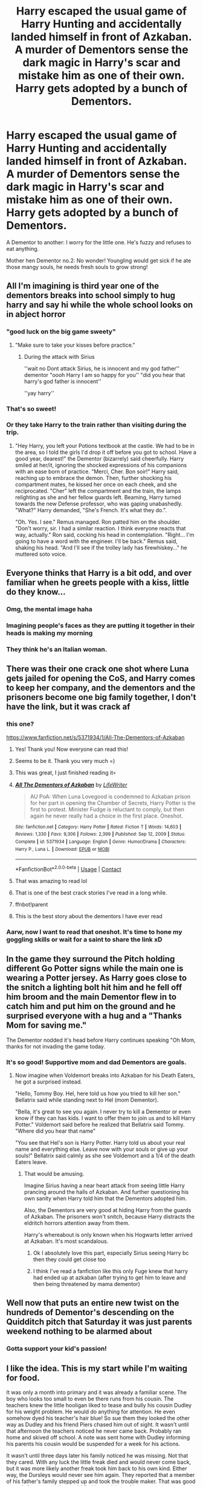 #+TITLE: Harry escaped the usual game of Harry Hunting and accidentally landed himself in front of Azkaban. A murder of Dementors sense the dark magic in Harry's scar and mistake him as one of their own. Harry gets adopted by a bunch of Dementors.

* Harry escaped the usual game of Harry Hunting and accidentally landed himself in front of Azkaban. A murder of Dementors sense the dark magic in Harry's scar and mistake him as one of their own. Harry gets adopted by a bunch of Dementors.
:PROPERTIES:
:Author: Lyceana
:Score: 542
:DateUnix: 1617137965.0
:DateShort: 2021-Mar-31
:FlairText: Prompt
:END:
A Dementor to another: I worry for the little one. He's fuzzy and refuses to eat anything.

Mother hen Dementor no.2: No wonder! Youngling would get sick if he ate those mangy souls, he needs fresh souls to grow strong!


** All I'm imagining is third year one of the dementors breaks into school simply to hug harry and say hi while the whole school looks on in abject horror
:PROPERTIES:
:Author: Gaidhlig_allt
:Score: 368
:DateUnix: 1617139876.0
:DateShort: 2021-Mar-31
:END:

*** "good luck on the big game sweety"
:PROPERTIES:
:Author: Tsubark
:Score: 283
:DateUnix: 1617140020.0
:DateShort: 2021-Mar-31
:END:

**** "Make sure to take your kisses before practice."
:PROPERTIES:
:Author: SwishWishes
:Score: 203
:DateUnix: 1617144910.0
:DateShort: 2021-Mar-31
:END:

***** During the attack with Sirius

''wait no Dont attack Sirius, he is innocent and my god father'' dementor "oooh Harry I am so happy for you'' "did you hear that harry's god father is innocent''

''yay harry''
:PROPERTIES:
:Author: CommanderL3
:Score: 95
:DateUnix: 1617191057.0
:DateShort: 2021-Mar-31
:END:


*** That's so sweet!
:PROPERTIES:
:Author: Lyceana
:Score: 76
:DateUnix: 1617139978.0
:DateShort: 2021-Mar-31
:END:


*** Or they take Harry to the train rather than visiting during the trip.
:PROPERTIES:
:Author: AZGrowler
:Score: 122
:DateUnix: 1617140287.0
:DateShort: 2021-Mar-31
:END:

**** "Hey Harry, you left your Potions textbook at the castle. We had to be in the area, so I told the girls I'd drop it off before you got to school. Have a good year, dearest!" the Dementor (bizarrely) said cheerfully. Harry smiled at her/it, ignoring the shocked expressions of his companions with an ease born of practice. "Merci, Cher. Bon soir!" Harry said, reaching up to embrace the demon. Then, further shocking his compartment mates, he kissed her once on each cheek, and she reciprocated. "Cher" left the compartment and the train, the lamps relighting as she and her fellow guards left. Beaming, Harry turned towards the new Defense professor, who was gaping unabashedly. "What?" Harry demanded, "She's French. It's what they do.".

"Oh. Yes. I see." Remus managed. Ron patted him on the shoulder. "Don't worry, sir. I had a similar reaction. I think everyone reacts that way, actually." Ron said, cocking his head in contemplation. "Right... I'm going to have a word with the engineer. I'll be back." Remus said, shaking his head. "And I'll see if the trolley lady has firewhiskey..." he muttered soto voice.
:PROPERTIES:
:Author: KevMan18
:Score: 26
:DateUnix: 1617239490.0
:DateShort: 2021-Apr-01
:END:


** Everyone thinks that Harry is a bit odd, and over familiar when he greets people with a kiss, little do they know...
:PROPERTIES:
:Author: Tsubark
:Score: 274
:DateUnix: 1617139304.0
:DateShort: 2021-Mar-31
:END:

*** Omg, the mental image haha
:PROPERTIES:
:Author: Lyceana
:Score: 120
:DateUnix: 1617139477.0
:DateShort: 2021-Mar-31
:END:


*** Imagining people's faces as they are putting it together in their heads is making my morning
:PROPERTIES:
:Author: AnonOfTheSea
:Score: 36
:DateUnix: 1617186771.0
:DateShort: 2021-Mar-31
:END:


*** They think he's an Italian woman.
:PROPERTIES:
:Author: I_love_DPs
:Score: 43
:DateUnix: 1617178722.0
:DateShort: 2021-Mar-31
:END:


** There was their one crack one shot where Luna gets jailed for opening the CoS, and Harry comes to keep her company, and the dementors and the prisoners become one big family together, I don't have the link, but it was crack af
:PROPERTIES:
:Author: not_chassidish_anyho
:Score: 146
:DateUnix: 1617141479.0
:DateShort: 2021-Mar-31
:END:

*** this one?

[[https://www.fanfiction.net/s/5371934/1/All-The-Dementors-of-Azkaban]]
:PROPERTIES:
:Author: Kran04
:Score: 90
:DateUnix: 1617141780.0
:DateShort: 2021-Mar-31
:END:

**** Yes! Thank you! Now everyone can read this!
:PROPERTIES:
:Author: not_chassidish_anyho
:Score: 40
:DateUnix: 1617141867.0
:DateShort: 2021-Mar-31
:END:


**** Seems to be it. Thank you very much =)
:PROPERTIES:
:Author: Lyceana
:Score: 24
:DateUnix: 1617141910.0
:DateShort: 2021-Mar-31
:END:


**** This was great, I just finished reading it💀
:PROPERTIES:
:Author: Maddie_Waddie_
:Score: 16
:DateUnix: 1617151802.0
:DateShort: 2021-Mar-31
:END:


**** [[https://www.fanfiction.net/s/5371934/1/][*/All The Dementors of Azkaban/*]] by [[https://www.fanfiction.net/u/592387/LifeWriter][/LifeWriter/]]

#+begin_quote
  AU PoA: When Luna Lovegood is condemned to Azkaban prison for her part in opening the Chamber of Secrets, Harry Potter is the first to protest. Minister Fudge is reluctant to comply, but then again he never really had a choice in the first place. Oneshot.
#+end_quote

^{/Site/:} ^{fanfiction.net} ^{*|*} ^{/Category/:} ^{Harry} ^{Potter} ^{*|*} ^{/Rated/:} ^{Fiction} ^{T} ^{*|*} ^{/Words/:} ^{14,603} ^{*|*} ^{/Reviews/:} ^{1,330} ^{*|*} ^{/Favs/:} ^{9,306} ^{*|*} ^{/Follows/:} ^{2,399} ^{*|*} ^{/Published/:} ^{Sep} ^{12,} ^{2009} ^{*|*} ^{/Status/:} ^{Complete} ^{*|*} ^{/id/:} ^{5371934} ^{*|*} ^{/Language/:} ^{English} ^{*|*} ^{/Genre/:} ^{Humor/Drama} ^{*|*} ^{/Characters/:} ^{Harry} ^{P.,} ^{Luna} ^{L.} ^{*|*} ^{/Download/:} ^{[[http://www.ff2ebook.com/old/ffn-bot/index.php?id=5371934&source=ff&filetype=epub][EPUB]]} ^{or} ^{[[http://www.ff2ebook.com/old/ffn-bot/index.php?id=5371934&source=ff&filetype=mobi][MOBI]]}

--------------

*FanfictionBot*^{2.0.0-beta} | [[https://github.com/FanfictionBot/reddit-ffn-bot/wiki/Usage][Usage]] | [[https://www.reddit.com/message/compose?to=tusing][Contact]]
:PROPERTIES:
:Author: FanfictionBot
:Score: 13
:DateUnix: 1617180333.0
:DateShort: 2021-Mar-31
:END:


**** That was amazing to read lol
:PROPERTIES:
:Author: worthrone11160606
:Score: 9
:DateUnix: 1617160475.0
:DateShort: 2021-Mar-31
:END:


**** That is one of the best crack stories I've read in a long while.
:PROPERTIES:
:Author: coffee_toots
:Score: 9
:DateUnix: 1617162189.0
:DateShort: 2021-Mar-31
:END:


**** ffnbot!parent
:PROPERTIES:
:Author: Miqdad_Suleman
:Score: 2
:DateUnix: 1617180309.0
:DateShort: 2021-Mar-31
:END:


**** This is the best story about the dementors I have ever read
:PROPERTIES:
:Author: emmakearns
:Score: 3
:DateUnix: 1617224754.0
:DateShort: 2021-Apr-01
:END:


*** Aarw, now I want to read that oneshot. It's time to hone my goggling skills or wait for a saint to share the link xD
:PROPERTIES:
:Author: Lyceana
:Score: 12
:DateUnix: 1617141676.0
:DateShort: 2021-Mar-31
:END:


** In the game they surround the Pitch holding different Go Potter signs while the main one is wearing a Potter jersey. As Harry goes close to the snitch a lighting bolt hit him and he fell off him broom and the main Dementor flew in to catch him and put him on the ground and he surprised everyone with a hug and a "Thanks Mom for saving me."

The Dementor nodded it's head before Harry continues speaking "Oh Mom, thanks for not invading the game today.
:PROPERTIES:
:Author: Hufflepuffzd96
:Score: 136
:DateUnix: 1617141717.0
:DateShort: 2021-Mar-31
:END:

*** It's so good! Supportive mom and dad Dementors are goals.
:PROPERTIES:
:Author: Lyceana
:Score: 57
:DateUnix: 1617142034.0
:DateShort: 2021-Mar-31
:END:

**** Now imagine when Voldemort breaks into Azkaban for his Death Eaters, he got a surprised instead.

"Hello, Tommy Boy. Hel, here told us how you tried to kill her son." Bellatrix said while standing next to Hel (mom Dementor).

"Bella, it's great to see you again. I never try to kill a Dementor or even know if they can has kids. I want to offer them to join us and to kill Harry Potter." Voldemort said before he realized that Bellatrix said Tommy. "Where did you hear that name"

"You see that Hel's son is Harry Potter. Harry told us about your real name and everything else. Leave now with your souls or give up your souls!" Bellatrix said calmly as she see Voldemort and a 1/4 of the death Eaters leave.
:PROPERTIES:
:Author: Hufflepuffzd96
:Score: 82
:DateUnix: 1617142684.0
:DateShort: 2021-Mar-31
:END:

***** That would be amusing.

Imagine Sirius having a near heart attack from seeing little Harry prancing around the halls of Azkaban. And further questioning his own sanity when Harry told him that the Dementors adopted him.

Also, the Dementors are very good at hiding Harry from the guards of Azkaban. The prisoners won't snitch, because Harry distracts the eldritch horrors attention away from them.

Harry's whereabout is only known when his Hogwarts letter arrived at Azkaban. It's most scandalous.
:PROPERTIES:
:Author: Lyceana
:Score: 100
:DateUnix: 1617144061.0
:DateShort: 2021-Mar-31
:END:

****** Ok I absolutely love this part, especially Sirius seeing Harry bc then they could get close too
:PROPERTIES:
:Author: Intelligent_One445
:Score: 45
:DateUnix: 1617151948.0
:DateShort: 2021-Mar-31
:END:


****** I think I've read a fanfiction like this only Fuge knew that harry had ended up at azkaban (after trying to get him to leave and then being threatened by mama dementor)
:PROPERTIES:
:Author: SpiritRiddle
:Score: 4
:DateUnix: 1617256788.0
:DateShort: 2021-Apr-01
:END:


** Well now that puts an entire new twist on the hundreds of Dementor's descending on the Quidditch pitch that Saturday it was just parents weekend nothing to be alarmed about
:PROPERTIES:
:Author: pygmypuffonacid
:Score: 89
:DateUnix: 1617146600.0
:DateShort: 2021-Mar-31
:END:

*** Gotta support your kid's passion!
:PROPERTIES:
:Author: Lyceana
:Score: 47
:DateUnix: 1617146877.0
:DateShort: 2021-Mar-31
:END:


** I like the idea. This is my start while I'm waiting for food.

It was only a month into primary and it was already a familiar scene. The boy who looks too small to even be there runs from his cousin. The teachers knew the little hooligan liked to tease and bully his cousin Dudley for his weight problem. He would do anything for attention. He even somehow dyed his teacher's hair blue! So sue them they looked the other way as Dudley and his friend Piers chased him out of sight. It wasn't until that afternoon the teachers noticed he never came back. Probably ran home and skived off school. A note was sent home with Dudley informing his parents his cousin would be suspended for a week for his actions.

It wasn't until three days later his family noticed he was missing. Not that they cared. With any luck the little freak died and would never come back, but it was more likely another freak took him back to his own kind. Either way, the Dursleys would never see him again. They reported that a member of his father's family stepped up and took the trouble maker. That was good enough for anyone who would find it suspicious. Almost everyone.

--------------

When Albus Dumbledore was informed the boy was missing panic set in. The Death Eaters were not supposed to be able to get near the boy. He couldn't understand what went wrong. He had to play this safe though. It would do no good to insight a mass panic among the population. His trackers showed the boy was alive and healthy, but it could not locate him behind whatever wards they had the boy under.

He was obviously dealing with someone powerful and to leave no trace they proved to be careful as well. He couldn't even find the breach in the wards they would have had to have made. It was as if the boy just vanished. If he didn't know any better he would say the boy apparated himself away, but accidental magic wasn't that strong and it wouldn't explain why he couldn't find the boy now. The old wizard sighed. He would have to reinstate the Order of the Phoenix. Someone took Potter and he must be found before the ministry found out he was missing. There was no telling how they would bungle the situation.

‐-------------------

Sirius Black was staring at his ceiling. There were 72519 stones in his cell. After several months in this hell hole he had started to count them just for something to do. On his bad days he even named them. He was up to 20 named stones now. The sad part was they were better conversationalists than anyone else he had to talk to. The vast majority of the prisoners were insane and couldn't hold a thought together. The rambling just served to disorient him and that was dangerous in this place. The dementors didn't talk. At least not in a traditional sense.

And so he was stuck talking to Frank, but only because Bill was mad at him. He had spent too much time as a dog this week and Bill thought it was messing with his head. Frank didn't care. He knew being a dog made things easier in this place. Of course Sirius knew this was all in his head. He wasn't crazy yet. Or at least he didn't think so. But going crazy would explain why he didn't remember his trial and it would certainly explain why there was someone else in his cell. He hadn't seen another human in a long time and now he was in the company of a young boy.

That boy looked familiar. It almost looked like James. Obviously he was starting to hallucinate. Azkaban had finally won and he started to laugh.
:PROPERTIES:
:Author: mlatu315
:Score: 88
:DateUnix: 1617149602.0
:DateShort: 2021-Mar-31
:END:

*** Harry was confused. It had been a pretty normal day until now. He had managed to escape Dudley on the play ground, but when he jumped behind the dumpster he wound up in a small room. He didn't know there was a room behind the dumpster, he looked around the room. It was dark and a little smelly. The laughing man in the corner was wearing rags like he was. Maybe this was a room for freaks. Harry had never met another freak. As he searched the room Harry noticed he couldn't see the dumpster anymore. There was just 4 walls and a door made of metal bars.

Maybe he hit his head jumping and passed out. He didn't remember being unconscious, but he sometimes got confused if one of his relatives hit him in the head, so it wouldn't be unusual for that to happen. Maybe the laughing man knew where they were. Harry bit his lip, he knew he wasn't allowed to ask questions, but he really didn't like not knowing what was happening. Especially if there wasn't a way out. Harry decided he would have to chance it.

"Excuse me, sir?" He probed shyly. The man's laughter slowly died as it became a dark chuckle. Harry felt a shiver go down his spine, the man looked dangerous, but for some reason Harry didn't feel afraid of him. The man reminded Harry of someone, but he didn't know who. The man ignored Harry as he began mumbling to himself.

"Great Merlin, it speaks too. How long have I been in here?" Harry froze. He didn't like it when he was called an it. He may have been a freak, but he was still a boy. The man's words stopped him from commenting though. It must be a rule that he shouldn't speak. Unsure of what he should do, he stared at the man instead waiting for instructions.

The laughing man had stopped laughing now. He looked like he was going to cry, but Harry still wasn't sure what to do.

"I'm sorry James. It was all my fault. And now you are dead and I'm in prison slowly going insane." The man laughed again and a second later a dog was in his spot. The dog circled himself three times before it fell to the ground with a flop and seemed to fall asleep in the corner.

Harry was stuned. A man just turned into a dog. Did he do that? He had done some freaky things before, but never anything like that. He looked around fearfully, Harry didn't want to get in trouble for being a freak when he didn't even know where he was. Wait, prison! Did he just say prison? Was Harry in prison?! What did Dudley do to get Harry sent here? Or maybe Harry did something. He may have just turned a man into a dog. It wouldn't be that big of a stretch that he did something freakish enough to end up here.

Harry sat in the opposite corner of the dog and hugged his knees to his chest. He tried to remember what happened, but the last thing he knew he was running away from dudley and jumped behind a garbage bin. He couldn't think of anything else.

Harry sat patiently in his corner as he waited for someone to tell him what to do or what happened. After a few hours the dog remained asleep but the door was opening. Harry stood at attention as soon as he heard the door open. Uncle Vernon always complained he was being lazy or disrespectful if he was sitting down. And Harry didn't want whoever came in to think of him as that.

A moment later a tall man in a cloak glided into the room. At least Harry thought it was a man. He supposed it could be a woman, that would explain why they were wearing a hooded dress.

Harry had so many questions, but the man earlier seemed mad that he talked. He didn't want to make anyone else mad. Whoever it was took a deep rattling breath and the room felt a little colder. A sliggt shiver ran down Harry's spine and his breath turned to fog. It wasn't too bad. A lot better than when Aunt Petunia sent him out to shovel the snow off the walk without a coat.

The person tilted their head as they looked at Harry. After giving a few more deep breaths the person pointed at Harry and beckoned him over to follow them. Harry complied taking one last look at the dog in the corner as he was led out.
:PROPERTIES:
:Author: mlatu315
:Score: 83
:DateUnix: 1617155536.0
:DateShort: 2021-Mar-31
:END:

**** Harry looked around as he followed the new person down the hall. He had heard of prison. Uncle Vernon always told him it was where he would end up. It didn't look like a fun place. They passed many doors made of bars and through them Harry could see other people. Some were screaming. Some were sleeping. None of them paid attention to Harry.

Harry figured the person in front must be a guard here. He was able to open the doors and go where he wanted. So Harry followed his guard and tried to remember the twists and turns of where they were going.

It wasn't long before Harry was led into a room with hundreds of people dressed as his guard was. His guard gestured to the center of the room. Harry just wished someone would say something, but maybe these people didn't talk to freaks. Maybe this was a prison for freaks. Harry stood where his guard pointed to. After a few moments his guard made another deep rattling breath again. The others must have understood something Harry didn't. They were tilting their heads and looking around.

A rattling noise started to fill the room. The small boy stood in the center of 764 dementors as they all struggled to breath. Harry wondered if they might have asthma like that kid from his school. He didn't like being the center of at attention but he supposed it was better in here than out there. The screaming was starting to get loud and Harry was worried about what would happen to him.

The noise died down after a few minutes. The guards were looking at each other. One of the guards stepped into the center of the room with Harry. He wasn't sure, but he thought this one might be a woman. She was slightly shorter than his other guard and slightly slimmer. It was hard to tell since they all looked so much a like with their black dresses and hoods.

The woman approached him and lowered her hood. Harry flinched and choked down scream. The woman didn't have a nose!. Or eyes! Just a large mouth. Years with the Dursleys had taught the boy running from adults would just make things worse. So he stayed still, staring at the woman as she drew closer. When she was right in front of the boy she picked him up. She wasn't rough like Uncle Vernon, but she wasn't gentle either. Harry tried not to fidget as she brought him up to her face. Harry grimaced a little hoping he wasn't going to be shouted at, but to his surprise. She kissed him.

Harry had never had a kiss before so he had nothing to compare it to, but her mouth was on his. He felt a sucking sensation. Was he supposed to do that too? Harry took a deep breath against the sucking. And just like that the kiss ended. Harry was dropped to the floor as the woman flinched away. Tears came to his eyes. She must have figured out he was a freak after all. The kiss wasn't especially good, but no one had done it before. It reminded Harry of last Christmas when Uncle Vernon got Harry a pair of new socks. Something that was all his, but after Harry thanked him the lights on the tree burned bright and went out, so Uncle Vernon took his present away and threw them out. He spent the rest of the holidays in his cupboard.

Harry wasn't sure what was happening, but the guards seemed worried. They were moving about erratically leaving Harry and the woman who kissed him in the center of the room. After a few minutes Harry felt his eyes droop and he yawned wide. All the movement stopped.

The woman who kissed him gestured for him to follow as she left the room. She brought Harry to a room like all the others and pointed to a bed against the wall. The boy beamed. They were allowing him to sleep in an actual bed. The Dursleys never did that. The woman stood in a corner watching him. And Harry crawled into bed with a blissful sigh, it was like sleeping on a cloud.

It wasn't long before the boy was fast asleep, His nights were usually filled with nightmares that woke him several times through the night, but tonight he would sleep all the way through. Instead of green lights and screams, instead of loneliness and pain, Harry dreamed of a motorcycle. A flying one. The laughing man was taking him flying on a motorcycle. It was the best dream he had ever had.

(It is 330 and I was having trouble falling back to sleep, so here is the next part.)
:PROPERTIES:
:Author: mlatu315
:Score: 50
:DateUnix: 1617180218.0
:DateShort: 2021-Mar-31
:END:

***** Please make it a whole fic and link it here. It is just so good
:PROPERTIES:
:Author: NeLeMArIe_
:Score: 18
:DateUnix: 1617189974.0
:DateShort: 2021-Mar-31
:END:

****** Thank you! I'm not sure how long this is going to be, but I do have some ideas I can play with. It is already longer than I originally intended lol.

linkao3([[https://archiveofourown.org/works/30382635]])
:PROPERTIES:
:Author: mlatu315
:Score: 6
:DateUnix: 1617204429.0
:DateShort: 2021-Mar-31
:END:


***** u/tkepner:
#+begin_quote
  !remindme 2 days
#+end_quote
:PROPERTIES:
:Author: tkepner
:Score: 2
:DateUnix: 1617214231.0
:DateShort: 2021-Mar-31
:END:


*** It's a promising start =) I especially love Sirius' monologuing.
:PROPERTIES:
:Author: Lyceana
:Score: 25
:DateUnix: 1617150003.0
:DateShort: 2021-Mar-31
:END:

**** Thanks! I have a few ideas to play around with. I was having trouble deciding if a dementor raised Harry would be a Gryffindor or a Hufflepuff. I'm leaning Hufflepuff because I think he would be very loyal to his half insane godfather and the family that took him in. But hanging around Sirius might give him the push to Gryffindor.

As much fun as Ravenclaw and Slytherin Harry can be, I don't see a dementor raised Harry getting sorted into either house.
:PROPERTIES:
:Author: mlatu315
:Score: 11
:DateUnix: 1617204775.0
:DateShort: 2021-Mar-31
:END:

***** I'm also leaning towards Hufflepuff. Hufflepuff is said to be the most inclusive and patient of all houses and it would have great appeal to Harry, given that many people would label him mad for his ragtag family.

I think the Dementors and Sirius (also a few other inmates) would bring the nurturing side of him to the forefront. Like befriending the house elves and asking them if he could send the leftover food to Azkaban, learning how to knit from Molly so that his family has some warm clothes, etc.
:PROPERTIES:
:Author: Lyceana
:Score: 9
:DateUnix: 1617206276.0
:DateShort: 2021-Mar-31
:END:


** Dementors were magical, how could they not be? The origins of these magical creatures were unknown however. Theory's have been speculated through out time but never confirmed.

However, they knew their truth.

They we created by death. Soldiers that he crafted to search for the last brother holding his Hallow. Though they never did find him, they were there when he came to Death. Death had praised the man, he had a great deal of respect for his cunningness and bravery. The man had sent Death quite a few corrupted souls so in thanks a bond was born.

The dementors protected over the Pervell line. They worked together to find the individuals who corrupted the laws of nature.

None of the Pervells ever felt the effects of the dementors. They understood each other's language and shared their abilities. The Pervells were the only wizards with the shadow abilities. They were also the only ones who could quell the dementors hunger. Their magic and very essence satisfied their needs.

When Harry Potter, the last descendant of the Pervells, stumbled onto the rocks of Azkaban from the shadows; the dementors flocked to them. A buzzing sensation bounces through them as they saw their partner. Their supporter.

Their friend.

Harry, curious of the flying creatures, tried to listen to as many of them as he could. Names, greetings, and questions were all thrown at him. One must have noticed the overwhelming look and brought a quietness to the night.

An introduction was made. An explanation followed. Then came questions. It wasn't long until they ended up outside a cell on the seventh floor.

'An innocent man resides here. He will help you.' It whispered to him. 'If we had the authority to free the wronged, we would.'

They walked into the cell. A man was starring out the window, his eyes glazed and his mouth slightly agape. Hearing the rustling of fabric, he turned to look at them.

'He never does well on full moons,' the creature informed.

"Why not?" Harry asked back watching the man walk over to them.

'One of his best friends is a werewolf. He wishes he could take care of him.' Harry nodded, not quite understanding but accepting the answer.

The prisoner had a tattered jumpsuit on and wild hair, Harry noted looking at the man. His beard was uneven and there were scratches all over his arms and face. His breath was foul and his gaze went through Harry.

A hand came towards Harry's face and he just watched him. It ghosted over him before suddenly resting on his cheek. The man stiffened.

Then screamed.

He tripped backwards starring at the boy who jumped in surprise. It took a minute for any of them to get there bareings.

"Why'd he scream?" Harry asked looking up and past the dementors cloak.

'He probably thought you were a figment of his imagination. It happens to those exposed to our presence too long.'

"Harry?" Sirius mumbled astonished. "How are you here?"

"I shadow walked." Harry responded, pleased with himself.

"Oh god, not this shit again."

--------------

A note I need to make with all my reddit stories; I'm on my phone and have acrylic nails. Sorry for errors.
:PROPERTIES:
:Author: CaptainMarv3l
:Score: 60
:DateUnix: 1617153903.0
:DateShort: 2021-Mar-31
:END:

*** u/SpiritRiddle:
#+begin_quote
  "Oh god, not this shit again."
#+end_quote

HAHAHAHAHA
:PROPERTIES:
:Author: SpiritRiddle
:Score: 33
:DateUnix: 1617157000.0
:DateShort: 2021-Mar-31
:END:


*** I like this idea! Will you be continuing or posting this on ao3?
:PROPERTIES:
:Author: OleanderBells
:Score: 14
:DateUnix: 1617154207.0
:DateShort: 2021-Mar-31
:END:

**** I'm hoping to take it refine it and have it a long one shot. I just have a series I've been neglecting that I should work on first.
:PROPERTIES:
:Author: CaptainMarv3l
:Score: 17
:DateUnix: 1617154391.0
:DateShort: 2021-Mar-31
:END:

***** Please let us know if you do!
:PROPERTIES:
:Author: LillyAndLuna
:Score: 7
:DateUnix: 1617180186.0
:DateShort: 2021-Mar-31
:END:


***** Yes. Please let us know! It sounds interesting!
:PROPERTIES:
:Author: EmilyLyon-B
:Score: 3
:DateUnix: 1617214742.0
:DateShort: 2021-Mar-31
:END:


** Oh no! I just realised the only way to feed him souls is to feed him baby bird style! Yucky dude
:PROPERTIES:
:Author: Tsubark
:Score: 39
:DateUnix: 1617146059.0
:DateShort: 2021-Mar-31
:END:

*** That's my headcanon now how Dementors feed their young.
:PROPERTIES:
:Author: Lyceana
:Score: 32
:DateUnix: 1617146309.0
:DateShort: 2021-Mar-31
:END:

**** They don't have young. They grow in dark places like fungi. It's probably asexual reproduction, I think. Or maybe they're remnants of broken souls. Dementors were first found on Azkaban island after the death of the dark wizard Ekrizdis, who had warded the island to hell and back. He trapped and tortured muggle sailors. And when he died, the wards broke. And the island was found. And so were the dementors. It's my theory that the dementors are those tortured souls, or remnants, at least. And they're searching for their souls for the rest of eternity. And they eat other souls to maybe try to find some peace and happiness in their eternal torture. But that's just a theory.... A /book/ theory! [Cue Matpat's theme song]
:PROPERTIES:
:Author: Zhalia_Riddle
:Score: 21
:DateUnix: 1617162680.0
:DateShort: 2021-Mar-31
:END:


** There is a fic where he was raised by dementors, I loved it but I need to find it before I can link it. Edit: found it! [[https://m.fanfiction.net/s/8569469/1/Raised-by-Darkness]]
:PROPERTIES:
:Author: hecata678
:Score: 28
:DateUnix: 1617147943.0
:DateShort: 2021-Mar-31
:END:

*** I followed the link. It has potential but the long paragraphs of run-on sentences are killing me.
:PROPERTIES:
:Author: RealLifeH_sapiens
:Score: 6
:DateUnix: 1617168531.0
:DateShort: 2021-Mar-31
:END:

**** Yeah, I'm one of those that's able to pick out important words in order to read whole paragraphs in seconds kind of person so it was ok for me cause I could speed it. Would love a better version of it though
:PROPERTIES:
:Author: hecata678
:Score: 4
:DateUnix: 1617168880.0
:DateShort: 2021-Mar-31
:END:

***** I can do that too, but my OCD makes me go back and read them properly anyway because 'what if you misses something vital and are ruining your enjoyment of the entire story because you'll be hopelessly lost?'
:PROPERTIES:
:Author: Miqdad_Suleman
:Score: 6
:DateUnix: 1617187788.0
:DateShort: 2021-Mar-31
:END:


***** This is gonna sound awkward but can you send me a link to somewhere to learn how to do that im nearly 30 and I hate paperwork because it takes forever to read.
:PROPERTIES:
:Author: MajicReno
:Score: 2
:DateUnix: 1617198309.0
:DateShort: 2021-Mar-31
:END:

****** I kind of learnt it from my mother so I have no clue where to get that info from I'm afraid, I think googling might get you something?
:PROPERTIES:
:Author: hecata678
:Score: 2
:DateUnix: 1617198453.0
:DateShort: 2021-Mar-31
:END:


*** That was great
:PROPERTIES:
:Author: worthrone11160606
:Score: 4
:DateUnix: 1617160649.0
:DateShort: 2021-Mar-31
:END:


*** [[https://www.fanfiction.net/s/8569469/1/][*/Raised by Darkness/*]] by [[https://www.fanfiction.net/u/3243414/apple2011][/apple2011/]]

#+begin_quote
  After years of abuse by his uncle a seven year old Harry Potter is rescued from the Dursleys by a Dementor who senses his pain, Raised in Azkaban with a strange but caring family and new powers how will Harry react to the revelation he is famous, a wizard and has the power to speak to Dementors. Powerful Harry, manipulative Dumbledore, Weasley bashing and Caring Dementors.
#+end_quote

^{/Site/:} ^{fanfiction.net} ^{*|*} ^{/Category/:} ^{Harry} ^{Potter} ^{*|*} ^{/Rated/:} ^{Fiction} ^{T} ^{*|*} ^{/Chapters/:} ^{55} ^{*|*} ^{/Words/:} ^{120,493} ^{*|*} ^{/Reviews/:} ^{2,047} ^{*|*} ^{/Favs/:} ^{4,827} ^{*|*} ^{/Follows/:} ^{3,190} ^{*|*} ^{/Updated/:} ^{Aug} ^{10,} ^{2013} ^{*|*} ^{/Published/:} ^{Sep} ^{30,} ^{2012} ^{*|*} ^{/Status/:} ^{Complete} ^{*|*} ^{/id/:} ^{8569469} ^{*|*} ^{/Language/:} ^{English} ^{*|*} ^{/Characters/:} ^{Harry} ^{P.} ^{*|*} ^{/Download/:} ^{[[http://www.ff2ebook.com/old/ffn-bot/index.php?id=8569469&source=ff&filetype=epub][EPUB]]} ^{or} ^{[[http://www.ff2ebook.com/old/ffn-bot/index.php?id=8569469&source=ff&filetype=mobi][MOBI]]}

--------------

*FanfictionBot*^{2.0.0-beta} | [[https://github.com/FanfictionBot/reddit-ffn-bot/wiki/Usage][Usage]] | [[https://www.reddit.com/message/compose?to=tusing][Contact]]
:PROPERTIES:
:Author: FanfictionBot
:Score: 3
:DateUnix: 1617187748.0
:DateShort: 2021-Mar-31
:END:


*** Oh yeah, I read this one a long time ago. It was one of the best fics I ever read.
:PROPERTIES:
:Author: Puff_Pride
:Score: 3
:DateUnix: 1617202896.0
:DateShort: 2021-Mar-31
:END:


*** ffnbot!parent
:PROPERTIES:
:Author: Miqdad_Suleman
:Score: 2
:DateUnix: 1617187723.0
:DateShort: 2021-Mar-31
:END:


** This exists!

[[https://www.fanfiction.net/s/8569469/][Raised by Darkness]]
:PROPERTIES:
:Author: ICBPeng1
:Score: 8
:DateUnix: 1617152267.0
:DateShort: 2021-Mar-31
:END:

*** [[https://www.fanfiction.net/s/8569469/1/][*/Raised by Darkness/*]] by [[https://www.fanfiction.net/u/3243414/apple2011][/apple2011/]]

#+begin_quote
  After years of abuse by his uncle a seven year old Harry Potter is rescued from the Dursleys by a Dementor who senses his pain, Raised in Azkaban with a strange but caring family and new powers how will Harry react to the revelation he is famous, a wizard and has the power to speak to Dementors. Powerful Harry, manipulative Dumbledore, Weasley bashing and Caring Dementors.
#+end_quote

^{/Site/:} ^{fanfiction.net} ^{*|*} ^{/Category/:} ^{Harry} ^{Potter} ^{*|*} ^{/Rated/:} ^{Fiction} ^{T} ^{*|*} ^{/Chapters/:} ^{55} ^{*|*} ^{/Words/:} ^{120,493} ^{*|*} ^{/Reviews/:} ^{2,047} ^{*|*} ^{/Favs/:} ^{4,827} ^{*|*} ^{/Follows/:} ^{3,190} ^{*|*} ^{/Updated/:} ^{Aug} ^{10,} ^{2013} ^{*|*} ^{/Published/:} ^{Sep} ^{30,} ^{2012} ^{*|*} ^{/Status/:} ^{Complete} ^{*|*} ^{/id/:} ^{8569469} ^{*|*} ^{/Language/:} ^{English} ^{*|*} ^{/Characters/:} ^{Harry} ^{P.} ^{*|*} ^{/Download/:} ^{[[http://www.ff2ebook.com/old/ffn-bot/index.php?id=8569469&source=ff&filetype=epub][EPUB]]} ^{or} ^{[[http://www.ff2ebook.com/old/ffn-bot/index.php?id=8569469&source=ff&filetype=mobi][MOBI]]}

--------------

*FanfictionBot*^{2.0.0-beta} | [[https://github.com/FanfictionBot/reddit-ffn-bot/wiki/Usage][Usage]] | [[https://www.reddit.com/message/compose?to=tusing][Contact]]
:PROPERTIES:
:Author: FanfictionBot
:Score: 3
:DateUnix: 1617187841.0
:DateShort: 2021-Mar-31
:END:


*** ffnbot!parent
:PROPERTIES:
:Author: Miqdad_Suleman
:Score: 2
:DateUnix: 1617187817.0
:DateShort: 2021-Mar-31
:END:


** I know a wattpad story that is actually quite good where Harry gets abandoned by the Dursleys in a forest and is found by a Dementor.
:PROPERTIES:
:Author: KaseyT1203
:Score: 7
:DateUnix: 1617185161.0
:DateShort: 2021-Mar-31
:END:

*** You have a link?
:PROPERTIES:
:Author: SpiritRiddle
:Score: 3
:DateUnix: 1618031660.0
:DateShort: 2021-Apr-10
:END:

**** Sure

[[https://www.wattpad.com/story/164602894-raised-by-dementor]]
:PROPERTIES:
:Author: KaseyT1203
:Score: 3
:DateUnix: 1618066568.0
:DateShort: 2021-Apr-10
:END:


** Doesn't Birth of a Nightmare Man deal with a similar theme to this? I don't think anything is a result of the usual Dudley lead Harry hunting, but Harry and the dementors are like 🤞 in that fic.

Linkffn(Birth of a Nightmare Man by Tiro)
:PROPERTIES:
:Author: HungryGhostCat
:Score: 6
:DateUnix: 1617172154.0
:DateShort: 2021-Mar-31
:END:

*** [[https://www.fanfiction.net/s/10182397/1/][*/The Nightmare Man/*]] by [[https://www.fanfiction.net/u/1274947/Tiro][/Tiro/]]

#+begin_quote
  In the depths of the Ministry, there is a cell for the world's most dangerous man... and he wants out. Read warnings. No slash.
#+end_quote

^{/Site/:} ^{fanfiction.net} ^{*|*} ^{/Category/:} ^{Harry} ^{Potter} ^{*|*} ^{/Rated/:} ^{Fiction} ^{M} ^{*|*} ^{/Chapters/:} ^{22} ^{*|*} ^{/Words/:} ^{114,577} ^{*|*} ^{/Reviews/:} ^{1,180} ^{*|*} ^{/Favs/:} ^{5,019} ^{*|*} ^{/Follows/:} ^{2,683} ^{*|*} ^{/Updated/:} ^{Mar} ^{22,} ^{2015} ^{*|*} ^{/Published/:} ^{Mar} ^{12,} ^{2014} ^{*|*} ^{/Status/:} ^{Complete} ^{*|*} ^{/id/:} ^{10182397} ^{*|*} ^{/Language/:} ^{English} ^{*|*} ^{/Genre/:} ^{Adventure} ^{*|*} ^{/Characters/:} ^{Harry} ^{P.,} ^{Severus} ^{S.,} ^{Voldemort} ^{*|*} ^{/Download/:} ^{[[http://www.ff2ebook.com/old/ffn-bot/index.php?id=10182397&source=ff&filetype=epub][EPUB]]} ^{or} ^{[[http://www.ff2ebook.com/old/ffn-bot/index.php?id=10182397&source=ff&filetype=mobi][MOBI]]}

--------------

*FanfictionBot*^{2.0.0-beta} | [[https://github.com/FanfictionBot/reddit-ffn-bot/wiki/Usage][Usage]] | [[https://www.reddit.com/message/compose?to=tusing][Contact]]
:PROPERTIES:
:Author: FanfictionBot
:Score: 3
:DateUnix: 1617172180.0
:DateShort: 2021-Mar-31
:END:

**** Let's try that again a different way... linkffn(11131988)
:PROPERTIES:
:Author: HungryGhostCat
:Score: 2
:DateUnix: 1617189179.0
:DateShort: 2021-Mar-31
:END:

***** [[https://www.fanfiction.net/s/11131988/1/][*/Birth of a Nightmare Man/*]] by [[https://www.fanfiction.net/u/1274947/Tiro][/Tiro/]]

#+begin_quote
  Prequel to The Nightmare Man. How did Harry Potter become a feared lord from ancient times? Here we'll see the start of it.
#+end_quote

^{/Site/:} ^{fanfiction.net} ^{*|*} ^{/Category/:} ^{Harry} ^{Potter} ^{*|*} ^{/Rated/:} ^{Fiction} ^{M} ^{*|*} ^{/Chapters/:} ^{35} ^{*|*} ^{/Words/:} ^{158,326} ^{*|*} ^{/Reviews/:} ^{1,525} ^{*|*} ^{/Favs/:} ^{2,890} ^{*|*} ^{/Follows/:} ^{2,636} ^{*|*} ^{/Updated/:} ^{Nov} ^{5,} ^{2018} ^{*|*} ^{/Published/:} ^{Mar} ^{22,} ^{2015} ^{*|*} ^{/Status/:} ^{Complete} ^{*|*} ^{/id/:} ^{11131988} ^{*|*} ^{/Language/:} ^{English} ^{*|*} ^{/Genre/:} ^{Adventure} ^{*|*} ^{/Characters/:} ^{Harry} ^{P.,} ^{George} ^{W.} ^{*|*} ^{/Download/:} ^{[[http://www.ff2ebook.com/old/ffn-bot/index.php?id=11131988&source=ff&filetype=epub][EPUB]]} ^{or} ^{[[http://www.ff2ebook.com/old/ffn-bot/index.php?id=11131988&source=ff&filetype=mobi][MOBI]]}

--------------

*FanfictionBot*^{2.0.0-beta} | [[https://github.com/FanfictionBot/reddit-ffn-bot/wiki/Usage][Usage]] | [[https://www.reddit.com/message/compose?to=tusing][Contact]]
:PROPERTIES:
:Author: FanfictionBot
:Score: 3
:DateUnix: 1617189200.0
:DateShort: 2021-Mar-31
:END:


** There's a fic similar to this except it's Hermione that gets adopted by Dementors. It's called Born Unto Darkness by Corvusdraconis. One of my all-time favorites.

[[https://www.fanfiction.net/s/12947080/1/Born-Unto-Darkness][ff.net version]]

[[https://archiveofourown.org/works/14750382][ao3 version]]
:PROPERTIES:
:Author: LauraTheLyon
:Score: 5
:DateUnix: 1617194259.0
:DateShort: 2021-Mar-31
:END:


** I'm pretty sure there is one like that because I remember reading something like that. But maybe it has been removed...
:PROPERTIES:
:Author: NoxOnFire
:Score: 4
:DateUnix: 1617147107.0
:DateShort: 2021-Mar-31
:END:


** !remindme 2 days
:PROPERTIES:
:Author: ILoveTheLibrary
:Score: 4
:DateUnix: 1617151384.0
:DateShort: 2021-Mar-31
:END:

*** I will be messaging you in 2 days on [[http://www.wolframalpha.com/input/?i=2021-04-02%2000:43:04%20UTC%20To%20Local%20Time][*2021-04-02 00:43:04 UTC*]] to remind you of [[https://www.reddit.com/r/HPfanfiction/comments/mgpvfo/harry_escaped_the_usual_game_of_harry_hunting_and/gsv406u/?context=3][*this link*]]

[[https://www.reddit.com/message/compose/?to=RemindMeBot&subject=Reminder&message=%5Bhttps%3A%2F%2Fwww.reddit.com%2Fr%2FHPfanfiction%2Fcomments%2Fmgpvfo%2Fharry_escaped_the_usual_game_of_harry_hunting_and%2Fgsv406u%2F%5D%0A%0ARemindMe%21%202021-04-02%2000%3A43%3A04%20UTC][*9 OTHERS CLICKED THIS LINK*]] to send a PM to also be reminded and to reduce spam.

^{Parent commenter can} [[https://www.reddit.com/message/compose/?to=RemindMeBot&subject=Delete%20Comment&message=Delete%21%20mgpvfo][^{delete this message to hide from others.}]]

--------------

[[https://www.reddit.com/r/RemindMeBot/comments/e1bko7/remindmebot_info_v21/][^{Info}]]

[[https://www.reddit.com/message/compose/?to=RemindMeBot&subject=Reminder&message=%5BLink%20or%20message%20inside%20square%20brackets%5D%0A%0ARemindMe%21%20Time%20period%20here][^{Custom}]]
[[https://www.reddit.com/message/compose/?to=RemindMeBot&subject=List%20Of%20Reminders&message=MyReminders%21][^{Your Reminders}]]
[[https://www.reddit.com/message/compose/?to=Watchful1&subject=RemindMeBot%20Feedback][^{Feedback}]]
:PROPERTIES:
:Author: RemindMeBot
:Score: 5
:DateUnix: 1617151426.0
:DateShort: 2021-Mar-31
:END:


** linkao3([[https://archiveofourown.org/works/14750382]])

This has Dementors being friendly with Hermione. It starts cracky and goes further from there.
:PROPERTIES:
:Author: bazjack
:Score: 7
:DateUnix: 1617152425.0
:DateShort: 2021-Mar-31
:END:

*** This is fun, thanks for recommending it!
:PROPERTIES:
:Author: ProfTilos
:Score: 5
:DateUnix: 1617159319.0
:DateShort: 2021-Mar-31
:END:


*** Has she unionized them yet?
:PROPERTIES:
:Author: Juliett_Alpha
:Score: 3
:DateUnix: 1617201923.0
:DateShort: 2021-Mar-31
:END:


** I want to read this
:PROPERTIES:
:Author: Hot_Hovercraft_4646
:Score: 3
:DateUnix: 1617155405.0
:DateShort: 2021-Mar-31
:END:


** linkao3([[https://archiveofourown.org/works/30382635/chapters/74903712]])
:PROPERTIES:
:Author: LukasArts97
:Score: 3
:DateUnix: 1617265379.0
:DateShort: 2021-Apr-01
:END:

*** [[https://archiveofourown.org/works/30382635][*/The Kiss of Life/*]] by [[https://www.archiveofourown.org/users/Chartry/pseuds/Chartry][/Chartry/]]

#+begin_quote
  When Harry accidentally apparates away from bullies school, he winds up with the one person alive he has ever felt safe with. Even if he doesn't remember it. Unfortunately a half insane prisoner in Azkaban is not someone who can be a parent to a young abused child. Luckily someone else can take over while Sirius recovers.
#+end_quote

^{/Site/:} ^{Archive} ^{of} ^{Our} ^{Own} ^{*|*} ^{/Fandom/:} ^{Harry} ^{Potter} ^{-} ^{J.} ^{K.} ^{Rowling} ^{*|*} ^{/Published/:} ^{2021-03-31} ^{*|*} ^{/Updated/:} ^{2021-03-31} ^{*|*} ^{/Words/:} ^{2207} ^{*|*} ^{/Chapters/:} ^{2/?} ^{*|*} ^{/Kudos/:} ^{23} ^{*|*} ^{/Bookmarks/:} ^{5} ^{*|*} ^{/Hits/:} ^{133} ^{*|*} ^{/ID/:} ^{30382635} ^{*|*} ^{/Download/:} ^{[[https://archiveofourown.org/downloads/30382635/The%20Kiss%20of%20Life.epub?updated_at=1617204356][EPUB]]} ^{or} ^{[[https://archiveofourown.org/downloads/30382635/The%20Kiss%20of%20Life.mobi?updated_at=1617204356][MOBI]]}

--------------

*FanfictionBot*^{2.0.0-beta} | [[https://github.com/FanfictionBot/reddit-ffn-bot/wiki/Usage][Usage]] | [[https://www.reddit.com/message/compose?to=tusing][Contact]]
:PROPERTIES:
:Author: FanfictionBot
:Score: 3
:DateUnix: 1617265396.0
:DateShort: 2021-Apr-01
:END:
